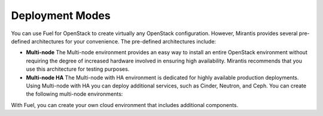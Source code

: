 Deployment Modes
----------------

You can use Fuel for OpenStack to create virtually any OpenStack
configuration. However, Mirantis provides several pre-defined
architectures for your convenience.
The pre-defined architectures include:

* **Multi-node**
  The Multi-node environment provides an easy way
  to install an entire OpenStack environment without requiring the degree
  of increased hardware involved in ensuring high availability.
  Mirantis recommends that you use this architecture for testing
  purposes.

* **Multi-node HA**
  The Multi-node with HA environment is dedicated for highly available
  production deployments. Using Multi-node with HA you can deploy
  additional services, such as Cinder, Neutron, and Ceph.
  You can create the following multi-node environments:

With Fuel, you can create your own cloud environment that includes
additional components.

